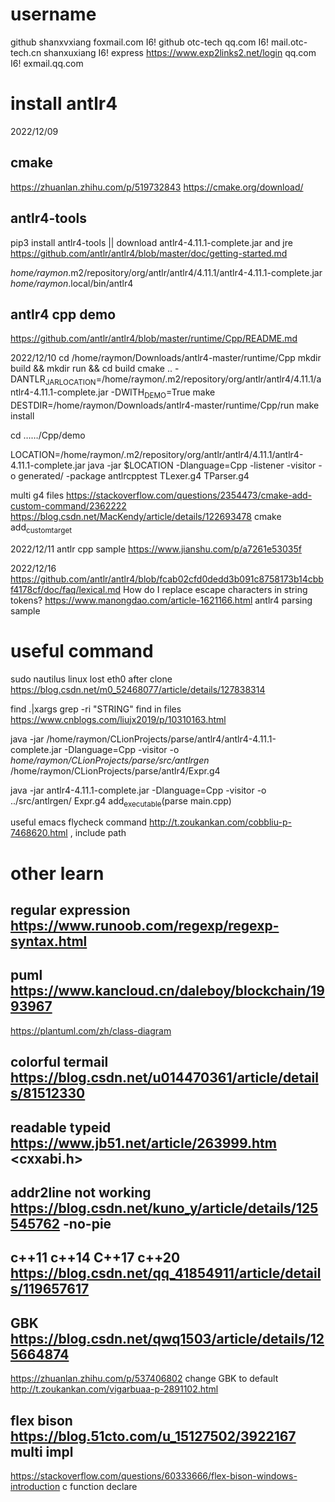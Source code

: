 * username
github  shanxvxiang foxmail.com I6!
github  otc-tech qq.com I6!
mail.otc-tech.cn shanxuxiang I6!
express https://www.exp2links2.net/login qq.com I6!
exmail.qq.com


* install antlr4
2022/12/09

** cmake
https://zhuanlan.zhihu.com/p/519732843
https://cmake.org/download/

** antlr4-tools
pip3 install antlr4-tools  || download antlr4-4.11.1-complete.jar and jre
https://github.com/antlr/antlr4/blob/master/doc/getting-started.md

/home/raymon/.m2/repository/org/antlr/antlr4/4.11.1/antlr4-4.11.1-complete.jar
/home/raymon/.local/bin/antlr4

** antlr4 cpp demo
https://github.com/antlr/antlr4/blob/master/runtime/Cpp/README.md

2022/12/10
cd /home/raymon/Downloads/antlr4-master/runtime/Cpp
mkdir build && mkdir run && cd build
cmake .. -DANTLR_JAR_LOCATION=/home/raymon/.m2/repository/org/antlr/antlr4/4.11.1/antlr4-4.11.1-complete.jar -DWITH_DEMO=True
make
DESTDIR=/home/raymon/Downloads/antlr4-master/runtime/Cpp/run make install

cd ....../Cpp/demo

LOCATION=/home/raymon/.m2/repository/org/antlr/antlr4/4.11.1/antlr4-4.11.1-complete.jar
java -jar $LOCATION -Dlanguage=Cpp -listener -visitor -o generated/ -package antlrcpptest TLexer.g4 TParser.g4

multi g4 files
https://stackoverflow.com/questions/2354473/cmake-add-custom-command/2362222
https://blog.csdn.net/MacKendy/article/details/122693478  cmake add_custom_target

2022/12/11
antlr cpp sample https://www.jianshu.com/p/a7261e53035f

2022/12/16
https://github.com/antlr/antlr4/blob/fcab02cfd0dedd3b091c8758173b14cbbf4178cf/doc/faq/lexical.md
How do I replace escape characters in string tokens?
https://www.manongdao.com/article-1621166.html antlr4 parsing sample

* useful command
sudo nautilus
linux lost eth0 after clone  https://blog.csdn.net/m0_52468077/article/details/127838314

find .|xargs grep -ri "STRING"  find in files  https://www.cnblogs.com/liujx2019/p/10310163.html

java -jar /home/raymon/CLionProjects/parse/antlr4/antlr4-4.11.1-complete.jar -Dlanguage=Cpp -visitor -o /home/raymon/CLionProjects/parse/src/antlrgen/ /home/raymon/CLionProjects/parse/antlr4/Expr.g4

java -jar antlr4-4.11.1-complete.jar -Dlanguage=Cpp -visitor -o ../src/antlrgen/ Expr.g4
add_executable(parse main.cpp)

useful emacs flycheck command  http://t.zoukankan.com/cobbliu-p-7468620.html , include path



* other learn
** regular expression https://www.runoob.com/regexp/regexp-syntax.html
** puml https://www.kancloud.cn/daleboy/blockchain/1993967
        https://plantuml.com/zh/class-diagram

** colorful termail https://blog.csdn.net/u014470361/article/details/81512330
** readable typeid https://www.jb51.net/article/263999.htm <cxxabi.h>
** addr2line not working https://blog.csdn.net/kuno_y/article/details/125545762 -no-pie
** c++11 c++14 C++17 c++20 https://blog.csdn.net/qq_41854911/article/details/119657617
** GBK https://blog.csdn.net/qwq1503/article/details/125664874
       https://zhuanlan.zhihu.com/p/537406802
   change GBK to default http://t.zoukankan.com/vigarbuaa-p-2891102.html
** flex bison https://blog.51cto.com/u_15127502/3922167    multi impl
              https://stackoverflow.com/questions/60333666/flex-bison-windows-introduction   c function declare
       

